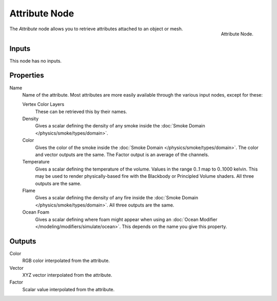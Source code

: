 .. _bpy.types.ShaderNodeAttribute:

**************
Attribute Node
**************

.. figure:: /images/render_cycles_nodes_types_input_attribute_node.png
   :align: right

   Attribute Node.

The *Attribute* node allows you to retrieve attributes attached to an object or mesh.


Inputs
======

This node has no inputs.


Properties
==========

Name
   Name of the attribute.
   Most attributes are more easily available through the various input nodes, except for these:

   Vertex Color Layers
      These can be retrieved this by their names.
   Density
      Gives a scalar defining the density of any smoke inside
      the :doc:`Smoke Domain </physics/smoke/types/domain>`.
   Color
      Gives the color of the smoke inside the :doc:`Smoke Domain </physics/smoke/types/domain>`.
      The color and vector outputs are the same. The Factor output is an average of the channels.
   Temperature
      Gives a scalar defining the temperature of the volume. Values in the range 0..1 map to 0..1000 kelvin.
      This may be used to render physically-based fire with the Blackbody or Principled Volume shaders.
      All three outputs are the same.
   Flame
      Gives a scalar defining the density of any fire inside the :doc:`Smoke Domain </physics/smoke/types/domain>`.
      All three outputs are the same.
   Ocean Foam
      Gives a scalar defining where foam might appear when using
      an :doc:`Ocean Modifier </modeling/modifiers/simulate/ocean>`.
      This depends on the name you give this property.

   .. seealso::

      For a full list of options see `This Thread <https://blender.stackexchange.com/questions/14262#14267>`__
      on the Blender Stack Exchange.


Outputs
=======

Color
   RGB color interpolated from the attribute.
Vector
   XYZ vector interpolated from the attribute.
Factor
   Scalar value interpolated from the attribute.
